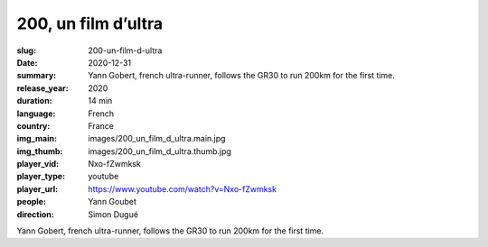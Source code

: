 200, un film d’ultra
####################

:slug: 200-un-film-d-ultra
:date: 2020-12-31
:summary: Yann Gobert, french ultra-runner, follows the GR30 to run 200km for the first time.
:release_year: 2020
:duration: 14 min
:language: French
:country: France
:img_main: images/200_un_film_d_ultra.main.jpg
:img_thumb: images/200_un_film_d_ultra.thumb.jpg
:player_vid: Nxo-fZwmksk
:player_type: youtube
:player_url: https://www.youtube.com/watch?v=Nxo-fZwmksk
:people: Yann Goubet
:direction: Simon Dugué

Yann Gobert, french ultra-runner, follows the GR30 to run 200km for the first time.
